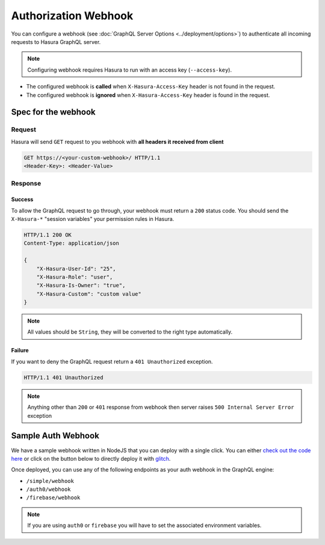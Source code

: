 Authorization Webhook
=====================

You can configure a webhook (see :doc:`GraphQL Server Options <../deployment/options>`) to authenticate all incoming requests to Hasura GraphQL server.

.. image:: ../../../img/graphql/manual/auth/webhook-auth.png

.. note::
   Configuring webhook requires Hasura to run with an access key (``--access-key``).
..   :doc:`Read more<config>`.


- The configured webhook is  **called** when ``X-Hasura-Access-Key`` header is not found in the request.
- The configured webhook is **ignored** when ``X-Hasura-Access-Key`` header is found in the request.


Spec for the webhook
--------------------

Request
^^^^^^^
Hasura will send ``GET`` request to you webhook with **all headers it received from client**

.. code-block:: http

   GET https://<your-custom-webhook>/ HTTP/1.1
   <Header-Key>: <Header-Value>

Response
^^^^^^^^

Success
+++++++
To allow the GraphQL request to go through, your webhook must return a ``200`` status code.
You should send the ``X-Hasura-*`` "session variables" your permission rules in Hasura.

.. code-block:: http

   HTTP/1.1 200 OK
   Content-Type: application/json

   {
       "X-Hasura-User-Id": "25",
       "X-Hasura-Role": "user",
       "X-Hasura-Is-Owner": "true",
       "X-Hasura-Custom": "custom value"
   }

.. note::
   All values should be ``String``, they will be converted to the right type automatically.

Failure
+++++++
If you want to deny the GraphQL request return a ``401 Unauthorized`` exception.

.. code-block:: http

   HTTP/1.1 401 Unauthorized

.. note::
   Anything other than ``200`` or ``401`` response from webhook then server raises ``500 Internal Server Error`` exception

Sample Auth Webhook
-------------------

We have a sample webhook written in NodeJS that you can deploy with a single click. You can either `check out the code here <https://github.com/hasura/sample-auth-webhook/blob/master/server.js#L25>`_ or click on the button below to directly deploy it with `glitch <https://glitch.com/>`_.

.. image:: https://raw.githubusercontent.com/hasura/sample-auth-webhook/master/assets/deploy-glitch.png
  :width: 200px
  :alt: deploy_auth_webhook_with_glitch
  :class: no-shadow
  :target: http://glitch.com/edit/#!/import/github/hasura/sample-auth-webhook

Once deployed, you can use any of the following endpoints as your auth webhook in the GraphQL engine:

- ``/simple/webhook``
- ``/auth0/webhook``
- ``/firebase/webhook``

.. note::

    If you are using ``auth0`` or ``firebase`` you will have to set the associated environment variables.
